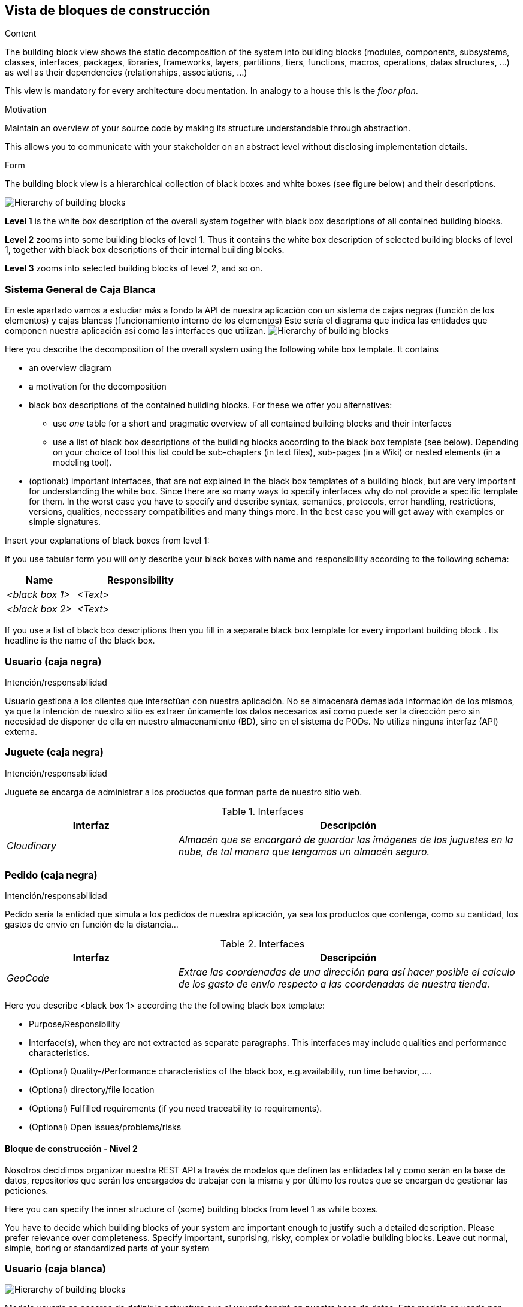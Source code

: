 [[section-building-block-view]]


== Vista de bloques de construcción

[role="arc42help"]
****
.Content
The building block view shows the static decomposition of the system into building blocks (modules, components, subsystems, classes,
interfaces, packages, libraries, frameworks, layers, partitions, tiers, functions, macros, operations,
datas structures, ...) as well as their dependencies (relationships, associations, ...)

This view is mandatory for every architecture documentation.
In analogy to a house this is the _floor plan_.

.Motivation
Maintain an overview of your source code by making its structure understandable through
abstraction.

This allows you to communicate with your stakeholder on an abstract level without disclosing implementation details.

.Form
The building block view is a hierarchical collection of black boxes and white boxes
(see figure below) and their descriptions.

image:05_building_blocks-EN.png["Hierarchy of building blocks"]

*Level 1* is the white box description of the overall system together with black
box descriptions of all contained building blocks.

*Level 2* zooms into some building blocks of level 1.
Thus it contains the white box description of selected building blocks of level 1, together with black box descriptions of their internal building blocks.

*Level 3* zooms into selected building blocks of level 2, and so on.
****

=== Sistema General de Caja Blanca
En este apartado vamos a estudiar más a fondo la API de nuestra aplicación con un sistema de cajas negras (función de los elementos) y cajas blancas (funcionamiento interno de los elementos)
Este sería el diagrama que indica las entidades que componen nuestra aplicación así como las interfaces que utilizan.
image:bloqueConstruccion.png["Hierarchy of building blocks"]

[role="arc42help"]
****
Here you describe the decomposition of the overall system using the following white box template. It contains

 * an overview diagram
 * a motivation for the decomposition
 * black box descriptions of the contained building blocks. For these we offer you alternatives:

   ** use _one_ table for a short and pragmatic overview of all contained building blocks and their interfaces
   ** use a list of black box descriptions of the building blocks according to the black box template (see below).
   Depending on your choice of tool this list could be sub-chapters (in text files), sub-pages (in a Wiki) or nested elements (in a modeling tool).


 * (optional:) important interfaces, that are not explained in the black box templates of a building block, but are very important for understanding the white box.
Since there are so many ways to specify interfaces why do not provide a specific template for them.
 In the worst case you have to specify and describe syntax, semantics, protocols, error handling,
 restrictions, versions, qualities, necessary compatibilities and many things more.
In the best case you will get away with examples or simple signatures.

****


[role="arc42help"]
****
Insert your explanations of black boxes from level 1:

If you use tabular form you will only describe your black boxes with name and
responsibility according to the following schema:

[cols="1,2" options="header"]
|===
| **Name** | **Responsibility**
| _<black box 1>_ | _<Text>_
| _<black box 2>_ | _<Text>_
|===



If you use a list of black box descriptions then you fill in a separate black box template for every important building block .
Its headline is the name of the black box.
****

=== Usuario (caja negra)
.Intención/responsabilidad
Usuario gestiona a los clientes que interactúan con nuestra aplicación. No se almacenará demasiada información de los mismos, ya que la intención de nuestro sitio es extraer únicamente los datos necesarios así como puede ser la dirección pero sin necesidad de disponer de ella en nuestro almacenamiento (BD), sino en el sistema de PODs. No utiliza ninguna interfaz (API) externa.


=== Juguete (caja negra)
.Intención/responsabilidad
Juguete se encarga de administrar a los productos que forman parte de nuestro sitio web.

.Interfaces
[options="header",cols="1,2"]
|===
|Interfaz|Descripción
| _Cloudinary_ | _Almacén que se encargará de guardar las imágenes de los juguetes en la nube, de tal manera que tengamos un almacén seguro._ 
|===

=== Pedido (caja negra)
.Intención/responsabilidad
Pedido sería la entidad que simula a los pedidos de nuestra aplicación, ya sea los productos que contenga, como su cantidad, los gastos de envío en función de la distancia...

.Interfaces
[options="header",cols="1,2"]
|===
|Interfaz|Descripción
| _GeoCode_ | _Extrae las coordenadas de una dirección para así hacer posible el calculo de los gasto de envío respecto a las coordenadas de nuestra tienda._ 
|===



[role="arc42help"]
****
Here you describe <black box 1>
according the the following black box template:

* Purpose/Responsibility
* Interface(s), when they are not extracted as separate paragraphs. This interfaces may include qualities and performance characteristics.
* (Optional) Quality-/Performance characteristics of the black box, e.g.availability, run time behavior, ....
* (Optional) directory/file location
* (Optional) Fulfilled requirements (if you need traceability to requirements).
* (Optional) Open issues/problems/risks

****




==== Bloque de construcción - Nivel 2
Nosotros decidimos organizar nuestra REST API a través de modelos que definen las entidades tal y como serán en la base de datos, repositorios que serán los encargados de trabajar con la misma y por último los routes que se encargan de gestionar las peticiones.

[role="arc42help"]
****
Here you can specify the inner structure of (some) building blocks from level 1 as white boxes.

You have to decide which building blocks of your system are important enough to justify such a detailed description.
Please prefer relevance over completeness. Specify important, surprising, risky, complex or volatile building blocks.
Leave out normal, simple, boring or standardized parts of your system
****

=== Usuario (caja blanca)
image:UsuarioBloqueConstruccion.png["Hierarchy of building blocks"]

Modelo usuario se encarga de definir la estructura que el usuario tendrá en nuestra base de datos. Este modelo es usado por RepositorioUsuario, ya que este será necesario para acciones como pueden ser añadir a un usuario. Por último, el routeUsuario que es el que se encarga de gestionar las peticiones recibidas tendrá que comunicarse con el repositorio, ya que estas peticiones requerirán acceso a datos.

=== Juguete (caja blanca)
image:JugueteBloqueConstruccion.png["Hierarchy of building blocks"]

Seguimos la misma estructura que con el usuario, se define el esquema de la entidad en el ModeloJuguete, el cual es utilizado por el RepositorioJuguete que a su vez es llamado desde el routerJuguete ya que las peticiones requieren operaciones con acceso a datos (encontrar, añadir, etc).
En este caso el router también hace uso de la interfaz externa Cloudinary. Esta se encargará de cuando se añade un juguete, coger su imagen y guardarla en su almacén. Clodinary nos devolverá una URL propia que será el direccionamiento de la imagen que ha almacenado y que usaremos para el juguete.

=== Pedido (caja blanca)
image:PedidoBloqueConstruccion.png["Hierarchy of building blocks"]

Volvemos con la misma estructura, ModeloPedido define el esquema el pedido con sus atributos y restricciones que poseerá en la base de datos. Este modelo es necesario para realizar operaciones de acceso a datos, y por tanto, será requerido desde RepositorioPedido. Finalmente este es utilizado de routerPedido ya que peticiones como encontrar, añadir pedidos, etc, necesitan realizar operaciones con la base de datos. Además de a este repositorio, routerPedido hace acceso también al RepositorioJuguete y RepositorioUsuario para por ejemplo buscar los juguetes de un pedido en concreto o encontrar los pedidos de un usuario específico.
En este caso el router hace acceso tambíen a una API externa que es GeoCode, import de "node-geocoder". Esta internamente recibe una dirección y puede trabajar con distintos proveedores, en nuestro caso openstreetmap. Si su base de datos encuentra la dirección especificada devolverá una serie de datos sobre la misma, como puede ser las coordenadas. Esto nos hace posible posteriormente calcular manualmente el precio por km entre dos direcciones.
